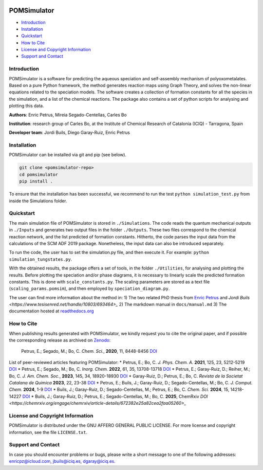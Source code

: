 .. image:: https://img.shields.io/badge/DOI-10.1039/D0SC03530K-orange
    :target: https://doi.org/10.1039/D0SC03530K
.. image:: https://img.shields.io/github/v/release/petrusen/pomsimulator
    :target: https://github.com/petrusen/pomsimulator/releases/latest
.. image:: https://img.shields.io/badge/license-AGPL3.0-darkgreen
    :target: https://github.com/petrusen/pomsimulator/blob/main/LICENSE.txt
.. image:: https://readthedocs.org/projects/pomsimulator/badge/?version=latest
    :target: https://pomsimulator.readthedocs.io/en/latest/?badge=latest

.. image:: docs/.img/pomsimulator_logo.png

POMSimulator
============

- `Introduction <#Introduction>`_
- `Installation <#Installation>`_
- `Quickstart <#Quickstart>`_
- `How to Cite <#Howtocite>`_
- `License and Copyright Information <#licenseandcopyrightinformation>`_
- `Support and Contact <#supportandcontact>`_

Introduction
------------

POMSimulator is a software for predicting the aqueous speciation and self-assembly mechanism of polyoxometalates. Based on a pure Python framework, the method 
generates reaction maps using Graph Theory, and solves the non-linear equations related to the speciation models. The software creates a collection of formation constants for
all the species in the simulation, and a list of the chemical reactions. The package also contains a set of python scripts for analysing and
plotting this data.

**Authors**: Enric Petrus, Mireia Segado-Centellas, Carles Bo

**Institution**: research group of Carles Bo, at the Institute of Chemical Research of Catalonia (ICIQ) - Tarragona, Spain

**Developer team**: Jordi Buils, Diego Garay-Ruiz, Enric Petrus

Installation
------------

POMSimulator can be installed via git and pip (see below).

.. code-block:: console

    git clone <pomsimulator-repo>
    cd pomsimulator
    pip install .

To ensure that the installation has been successful, we recommend to run the test ``python simulation_test.py`` from inside the Simulations folder.

Quickstart
----------

The main simulation file of POMSimulator is stored in ``./Simulations``. The code reads the quantum mechanical outputs in ``./Inputs`` and generates two
output files in the folder ``./Outputs``. These two files correspond to the chemical reaction network, and the list predicted of formation constants. Hitherto, the code parses the input data from the calculations of the SCM ADF 2019 package. Nonetheless, the input data can also be introduced separately.

To run the code, the user has to set the simulation.py file, and then execute it. For example: ``python simulation_tungstates.py``.

With the obtained results, the package offers a set of tools, in the folder ``./Utilities``, for analysing and plotting the results.
Before plotting the speciation and/or phase diagrams, it is necessary to linearly scale the predicted formation constants. This is done with 
``scale_constants.py``. The scaling parameters are stored as a text file (``scaling_params.pomsim``), and then employed by ``speciation_diagram.py``.

.. image:: docs/.img/pom_workflow.png

The user can find more information about the method in:
1) The two related PhD thesis from `Enric Petrus <https://www.tesisenred.net/handle/10803/687274>`_ and `Jordi Buils <https://www.tesisenred.net/handle/10803/693464>_`
2) The markdown manual in ``docs/manual.md``
3) The documentation hosted at `readthedocs.org <https://pomsimulator.readthedocs.io/en/latest/?badge=latest>`_

How to Cite
-----------

When publishing results generated with POMSimulator, we kindly request you to cite the original paper, and if possible the corresponding release as archived on `Zenodo <https://zenodo.org/records/10689769>`_:

    Petrus, E.; Segado, M.; Bo, C. *Chem. Sci.*, **2020**, 11, 8448-8456 `DOI <https://doi.org/10.1039/D0SC03530K>`_

List of peer-reviewed articles featuring POMSimulator:
* Petrus, E.; Bo, C. *J. Phys. Chem. A.* **2021**, 125, 23, 5212-5219 `DOI <https://doi.org/10.1021/acs.jpca.1c03292>`_
* Petrus, E.; Segado, M.; Bo, C. *Inorg. Chem.* **2022**, 61, 35, 13708-13718 `DOI <https://pubs.acs.org/doi/abs/10.1021/acs.inorgchem.2c00925>`_
* Petrus, E.; Garay-Ruiz, D.; Reiher, M.; Bo, C. *J. Am. Chem. Soc.*, **2023**, 145, 34, 18920-18930 `DOI <https://pubs.acs.org/doi/full/10.1021/jacs.3c05514>`_
* Garay-Ruiz, D.; Petrus, E.; Bo, C. *Revista de la Societat Catalana de Quimica* **2023**, 22, 23-38 `DOI <https://revistes.iec.cat/index.php/RSCQ/article/view/150830/148565>`_
* Petrus, E.; Buils, J.; Garay-Ruiz, D.; Segado-Centellas, M.; Bo, C. *J. Comput. Chem.* **2024**, 1-9 `DOI <https://doi.org/10.1002/jcc.27389>`_
* Buils, J.; Garay-Ruiz, D.; Segado-Centellas, M.; Petrus, E.; Bo, C. *Chem. Sci.* **2024**, 15, 14218-14227 `DOI <https://doi.org/10.1039/D4SC03282A>`_
* Buils, J.; Garay-Ruiz, D.; Petrus, E.; Segado-Centellas, M.; Bo, C. **2025**, ChemRxiv `DOI <https://chemrxiv.org/engage/chemrxiv/article-details/672382e25a82cea2faa05260>_`

License and Copyright Information
---------------------------------

POMSimulator is distributed under the GNU AFFERO GENERAL PUBLIC LICENSE. For more license and copyright information, see the file ``LICENSE.txt``.

Support and Contact
-------------------

In case you should encounter problems or bugs, please write a short message to one of the following addresses:
`enricpz@icloud.com <mailto:enricpz@icloud.com>`_, `jbuils@iciq.es <mailto:jbuils@iciq.es>`_, `dgaray@iciq.es <mailto:dgaray@iciq.es>`_.

